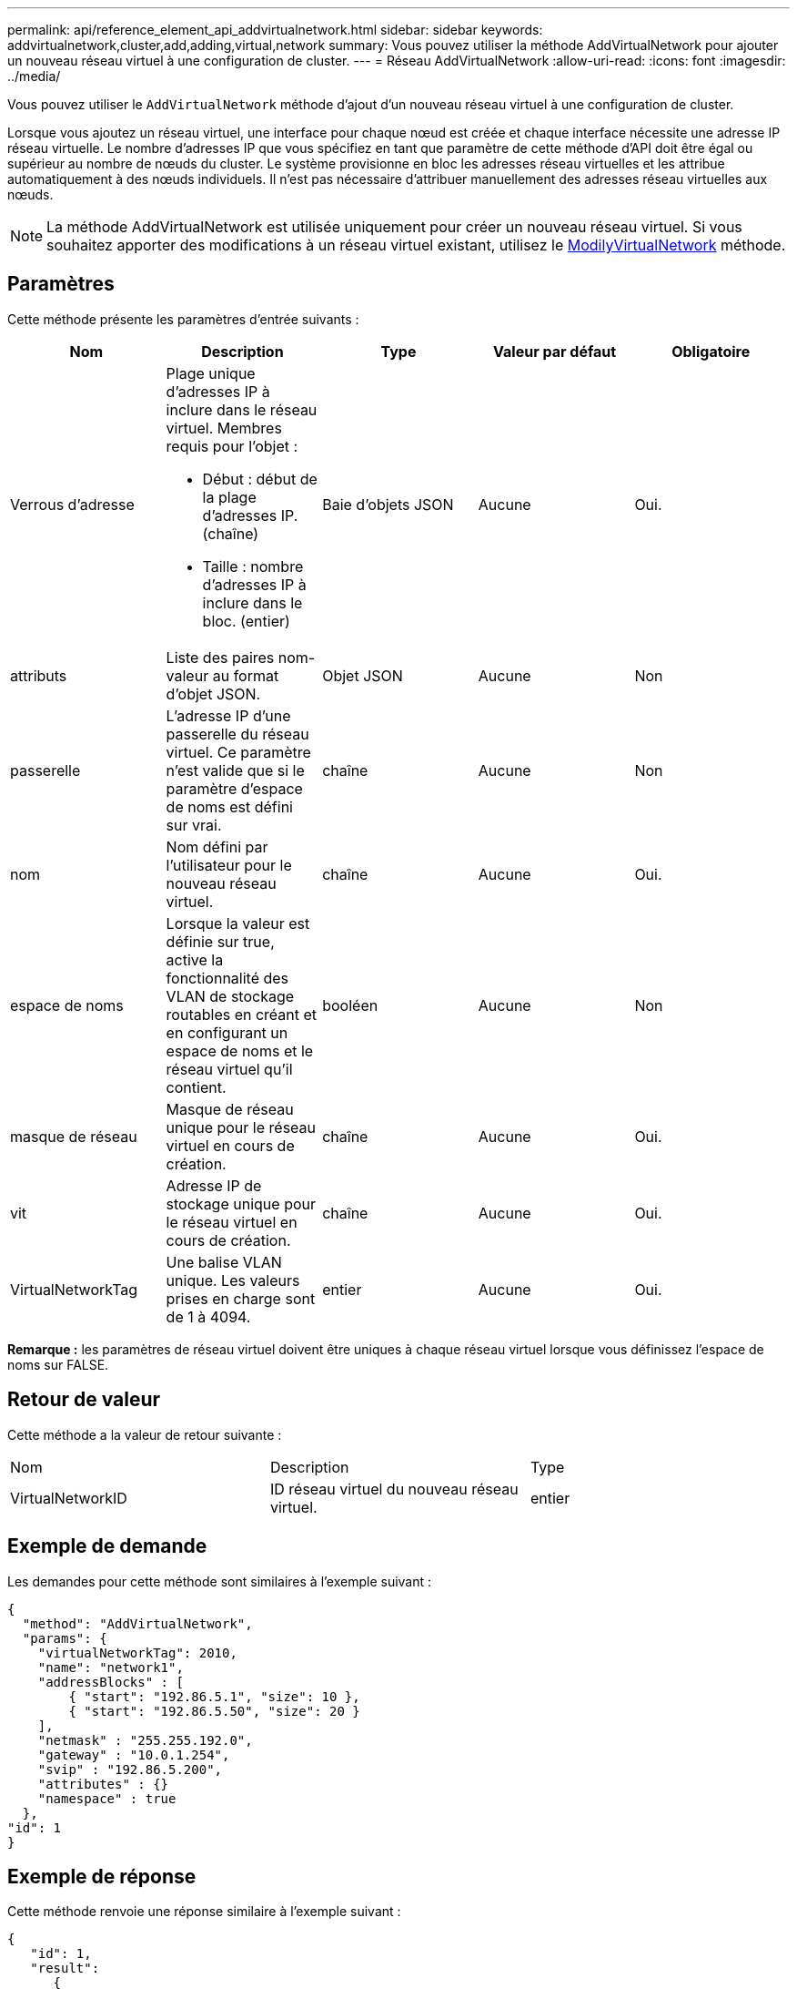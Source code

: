 ---
permalink: api/reference_element_api_addvirtualnetwork.html 
sidebar: sidebar 
keywords: addvirtualnetwork,cluster,add,adding,virtual,network 
summary: Vous pouvez utiliser la méthode AddVirtualNetwork pour ajouter un nouveau réseau virtuel à une configuration de cluster. 
---
= Réseau AddVirtualNetwork
:allow-uri-read: 
:icons: font
:imagesdir: ../media/


[role="lead"]
Vous pouvez utiliser le `AddVirtualNetwork` méthode d'ajout d'un nouveau réseau virtuel à une configuration de cluster.

Lorsque vous ajoutez un réseau virtuel, une interface pour chaque nœud est créée et chaque interface nécessite une adresse IP réseau virtuelle. Le nombre d'adresses IP que vous spécifiez en tant que paramètre de cette méthode d'API doit être égal ou supérieur au nombre de nœuds du cluster. Le système provisionne en bloc les adresses réseau virtuelles et les attribue automatiquement à des nœuds individuels. Il n'est pas nécessaire d'attribuer manuellement des adresses réseau virtuelles aux nœuds.


NOTE: La méthode AddVirtualNetwork est utilisée uniquement pour créer un nouveau réseau virtuel. Si vous souhaitez apporter des modifications à un réseau virtuel existant, utilisez le xref:reference_element_api_modifyvirtualnetwork.adoc[ModilyVirtualNetwork] méthode.



== Paramètres

Cette méthode présente les paramètres d'entrée suivants :

|===
| Nom | Description | Type | Valeur par défaut | Obligatoire 


 a| 
Verrous d'adresse
 a| 
Plage unique d'adresses IP à inclure dans le réseau virtuel. Membres requis pour l'objet :

* Début : début de la plage d'adresses IP. (chaîne)
* Taille : nombre d'adresses IP à inclure dans le bloc. (entier)

 a| 
Baie d'objets JSON
 a| 
Aucune
 a| 
Oui.



 a| 
attributs
 a| 
Liste des paires nom-valeur au format d'objet JSON.
 a| 
Objet JSON
 a| 
Aucune
 a| 
Non



 a| 
passerelle
 a| 
L'adresse IP d'une passerelle du réseau virtuel. Ce paramètre n'est valide que si le paramètre d'espace de noms est défini sur vrai.
 a| 
chaîne
 a| 
Aucune
 a| 
Non



 a| 
nom
 a| 
Nom défini par l'utilisateur pour le nouveau réseau virtuel.
 a| 
chaîne
 a| 
Aucune
 a| 
Oui.



 a| 
espace de noms
 a| 
Lorsque la valeur est définie sur true, active la fonctionnalité des VLAN de stockage routables en créant et en configurant un espace de noms et le réseau virtuel qu'il contient.
 a| 
booléen
 a| 
Aucune
 a| 
Non



 a| 
masque de réseau
 a| 
Masque de réseau unique pour le réseau virtuel en cours de création.
 a| 
chaîne
 a| 
Aucune
 a| 
Oui.



 a| 
vit
 a| 
Adresse IP de stockage unique pour le réseau virtuel en cours de création.
 a| 
chaîne
 a| 
Aucune
 a| 
Oui.



 a| 
VirtualNetworkTag
 a| 
Une balise VLAN unique. Les valeurs prises en charge sont de 1 à 4094.
 a| 
entier
 a| 
Aucune
 a| 
Oui.

|===
*Remarque :* les paramètres de réseau virtuel doivent être uniques à chaque réseau virtuel lorsque vous définissez l'espace de noms sur FALSE.



== Retour de valeur

Cette méthode a la valeur de retour suivante :

|===


| Nom | Description | Type 


 a| 
VirtualNetworkID
 a| 
ID réseau virtuel du nouveau réseau virtuel.
 a| 
entier

|===


== Exemple de demande

Les demandes pour cette méthode sont similaires à l'exemple suivant :

[listing]
----
{
  "method": "AddVirtualNetwork",
  "params": {
    "virtualNetworkTag": 2010,
    "name": "network1",
    "addressBlocks" : [
        { "start": "192.86.5.1", "size": 10 },
        { "start": "192.86.5.50", "size": 20 }
    ],
    "netmask" : "255.255.192.0",
    "gateway" : "10.0.1.254",
    "svip" : "192.86.5.200",
    "attributes" : {}
    "namespace" : true
  },
"id": 1
}
----


== Exemple de réponse

Cette méthode renvoie une réponse similaire à l'exemple suivant :

[listing]
----
{
   "id": 1,
   "result":
      {
        "virtualNetworkID": 5
   }
}
----


== Nouveau depuis la version

9.6
